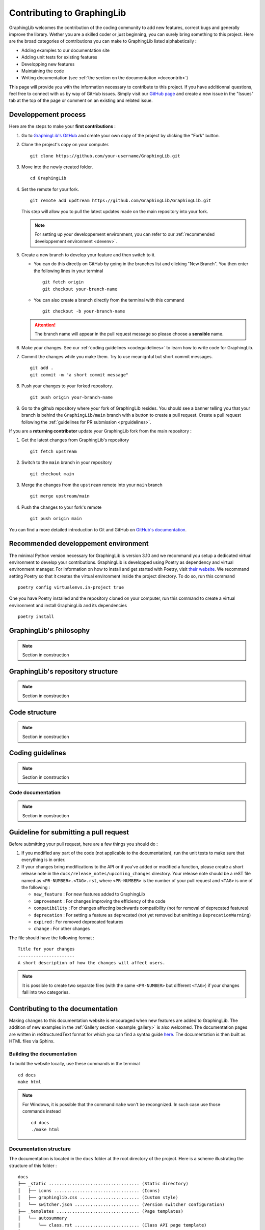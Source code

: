 ===========================
Contributing to GraphingLib
===========================

GraphingLib welcomes the contribution of the coding community to add new features, correct bugs and generally improve the library. Wether you are a skilled coder or just beginning, you can surely bring something to this project. Here are the broad categories of contributions you can make to GraphingLib listed alphabetically :

* Adding examples to our documentation site
* Adding unit tests for existing features
* Developping new features
* Maintaining the code
* Writing documentation (see :ref:`the section on the documentation <doccontrib>`)

This page will provide you with the information necessary to contribute to this project. If you have additionnal questions, feel free to connect with us by way of GitHub issues. Simply visit our `GitHub page <https://github.com/GraphingLib/GraphingLib/>`_ and create a new issue in the "Issues" tab at the top of the page or comment on an existing and related issue.

Developpement process
---------------------

Here are the steps to make your **first contributions** :

1. Go to `GraphingLib's GitHub <https://github.com/GraphingLib/GraphingLib/>`_ and create your own copy of the project by clicking the "Fork" button.

2. Clone the project's copy on your computer. ::

    git clone https://github.com/your-username/GraphingLib.git

3. Move into the newly created folder. ::

    cd GraphingLib

4. Set the remote for your fork. ::

    git remote add updtream https://github.com/GraphingLib/GraphingLib.git

   This step will allow you to pull the latest updates made on the main repository into your fork.

   .. note::

        For setting up your developpement environment, you can refer to our :ref:`recommended developpement environment <devenv>`.

5. Create a new branch to develop your feature and then switch to it.

   * You can do this directly on GitHub by going in the branches list and clicking "New Branch". You then enter the following lines in your terminal ::

        git fetch origin
        git checkout your-branch-name
    
   * You can also create a branch directly from the terminal with this command ::

        git checkout -b your-branch-name

   .. attention::

        The branch name will appear in the pull request message so please choose a **sensible** name.

6. Make your changes. See our :ref:`coding guidelines <codeguidelines>` to learn how to write code for GraphingLib.

7. Commit the changes while you make them. Try to use meanignful but short commit messages. ::

    git add .
    git commit -m "a short commit message"

8. Push your changes to your forked repository. ::

    git push origin your-branch-name

9. Go to the github repository where your fork of GraphingLib resides. You should see a banner telling you that your branch is behind the ``GraphingLib/main`` branch with a button to create a pull request. Create a pull request following the :ref:`guidelines for PR submission <prguidelines>`.

If you are a **returning contributor** update your GraphingLib fork from the main repository :

1. Get the latest changes from GraphingLib's repository ::

    git fetch upstream

2. Switch to the ``main`` branch in your repository ::

    git checkout main

3. Merge the changes from the ``upstream`` remote into your ``main`` branch ::

    git merge upstream/main

4. Push the changes to your fork's remote ::

    git push origin main

You can find a more detailed introduction to Git and GitHub on `GitHub's documentation <https://docs.github.com/en/get-started>`_.

.. _devenv:

Recommended developpement environment
-------------------------------------

The minimal Python version necessary for GraphingLib is version 3.10 and we recommand you setup a dedicated virtual environment to develop your contributions. GraphingLib is developped using Poetry as dependency and virtual environment manager. For information on how to install and get started with Poetry, visit `their website <https://python-poetry.org/docs/#installing-with-the-official-installer>`_. We recommand setting Poetry so that it creates the virtual environment inside the project directory. To do so, run this command ::

    poetry config virtualenvs.in-project true

One you have Poetry installed and the repository cloned on your computer, run this command to create a virtual environment and install GraphingLib and its dependencies ::

    poetry install

GraphingLib's philosophy
------------------------

.. note::

    Section in construction

GraphingLib's repository structure
----------------------------------

.. note::

    Section in construction

Code structure
--------------

.. note::

    Section in construction

.. _codeguidelines:

Coding guidelines
-----------------

.. note::

    Section in construction

Code documentation
^^^^^^^^^^^^^^^^^^

.. note::

    Section in construction

.. _prguidelines:

Guideline for submitting a pull request
---------------------------------------

Before submitting your pull request, here are a few things you should do :

1. If you modified any part of the code (not applicable to the documentation), run the unit tests to make sure that everything is in order.

2. If your changes bring modifications to the API or if you've added or modified a function, please create a short release note in the ``docs/release_notes/upcoming_changes`` directory. Your release note should be a reST file named as ``<PR-NUMBER>.<TAG>.rst``, where ``<PR-NUMBER>`` is the number of your pull request and ``<TAG>`` is one of the following :

   * ``new_feature`` : For new features added to GraphingLib

   * ``improvement`` : For changes improving the efficiency of the code

   * ``compatibility`` : For changes affecting backwards compatibility (not for removal of deprecated features)

   * ``deprecation`` : For setting a feature as deprecated (not yet removed but emitting a ``DeprecationWarning``)

   * ``expired`` : For removed deprecated features

   * ``change`` : For other changes

The file should have the following format : ::

    Title for your changes
    ----------------------
    A short description of how the changes will affect users.

.. note::

    It is possible to create two separate files (with the same ``<PR-NUMBER>`` but different ``<TAG>``) if your changes fall into two categories.

.. _doccontrib:

Contributing to the documentation
---------------------------------

Making changes to this documentation website is encouraged when new features are added to GraphingLib. The addition of new examples in the :ref:`Gallery section <example_gallery>` is also welcomed. The documentation pages are written in reStructuredText format for which you can find a syntax guide `here <https://www.sphinx-doc.org/en/master/usage/restructuredtext/basics.html>`_. The documentation is then built as HTML files via Sphinx. 

Building the documentation
^^^^^^^^^^^^^^^^^^^^^^^^^^

To build the website locally, use these commands in the terminal ::

    cd docs
    make html

.. note:: 
    
    For Windows, it is possible that the command ``make`` won't be recongnized. In such case use those commands instead ::

        cd docs
        ./make html

Documentation structure
^^^^^^^^^^^^^^^^^^^^^^^

The documentation is located in the ``docs`` folder at the root directory of the project. Here is a scheme illustrating the structure of this folder : ::

    docs
    ├── _static ................................... (Static directory)
    │   ├── icons ................................. (Icons)
    │   ├── graphinglib.css ....................... (Custom style)
    │   └── switcher.json ......................... (Version switcher configuration)
    ├── _templates ................................ (Page templates)
    │   └── autosummary
    │       └── class.rst ......................... (Class API page template)
    ├── example_thumbs ............................ (Example gallery thumbnails)
    ├── handbook .................................. (Handbook section)
    │   └── images ................................ (Images for the Handbook)
    ├── release_notes ............................. (Release notes section)
    ├── sphinxext ................................. (Sphinx extensions)
    │   └── gallery_generator.py .................. (Sphinx extension for generating the examples gallery)
    ├── api.rst ................................... (API section home page)
    ├── conf.py ................................... (Sphinx configuration file)
    ├── contributing.rst .......................... (Contributing page)
    ├── index.rst ................................. (Home page)
    ├── installation.rst .......................... (Quickstart page)
    ├── make.bat
    ├── Makefile
    └── requirements.txt .......................... (Required extensions and packages for build on RTD)

**Precisions on some files/folders :**

* The ``_static`` directory is copied as is into the build directory. It is used to save icons, style customization files (CSS files) and, in our case, the version switcher configuration file.

* The ``switcher.json`` file is used to populate the version switcher dropdown menu at the top right of the website. In it, documentation versions are linked to their URLs.

* The ``_templates`` folder contains RST templates used for automatic generation of some pages like the API pages.

* The ``example_thumbs`` folder must be present when buidling the docs which is why it is kept in the repository even though it is empty.

* The ``gallery_generator.py`` Sphinx extension is the script used to generate the examples gallery and each example page.

* The ``api.rst`` is simply the homepage of the section as the individual pages are generated by the ``sphinx.ext.autosummary`` extention.

* The ``conf.py`` file specifies the configuration used to build the documentation with Sphinx.

* The ``requirements.txt`` file contains the list of dependencies used when building the documentation website on Read The Docs.

Examples gallery
^^^^^^^^^^^^^^^^

The Gallery page is generated automatically from the examples located in the ``examples`` folder in the root directory of the project. The examples themselves are Python (.py) files with a specific header to specify the title ::

    """
    Example's title
    ===============

    _thumb: .4, .4
    """

The code generating the example must run as a standalone file for the example page to be generated. This means that you should be able to run the code on your computer and the plot should be displayed.

Reviewers' workflow
-------------------

.. note::

    Section in construction
